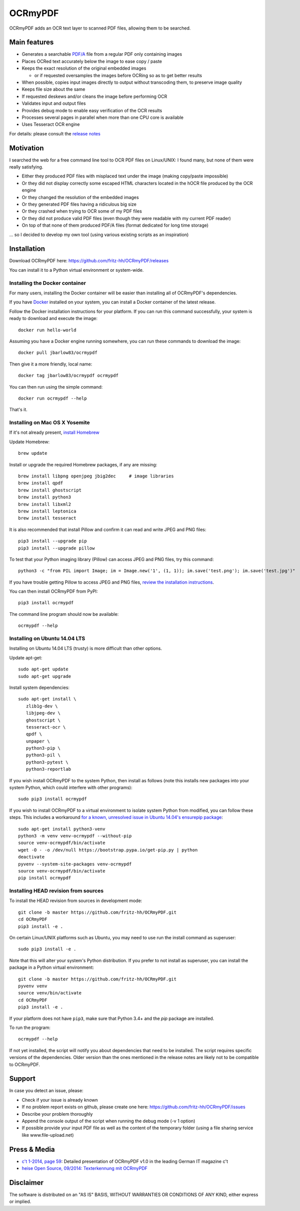 OCRmyPDF
========

OCRmyPDF adds an OCR text layer to scanned PDF files, allowing them to
be searched.

Main features
-------------

-  Generates a searchable
   `PDF/A <https://en.wikipedia.org/?title=PDF/A>`__ file from a regular PDF
   only containing images
-  Places OCRed text accurately below the image to ease copy / paste
-  Keeps the exact resolution of the original embedded images

   -  or if requested oversamples the images before OCRing so as to get
      better results

-  When possible, copies input images directly to output without transcoding them,
   to preserve image quality
-  Keeps file size about the same
-  If requested deskews and/or cleans the image before performing OCR
-  Validates input and output files
-  Provides debug mode to enable easy verification of the OCR results
-  Processes several pages in parallel when more than one CPU core is
   available
-  Uses Tesseract OCR engine

For details: please consult the `release notes <RELEASE_NOTES.rst>`__

Motivation
----------

I searched the web for a free command line tool to OCR PDF files on
Linux/UNIX: I found many, but none of them were really satisfying.

-  Either they produced PDF files with misplaced text under the image (making copy/paste impossible) 
-  Or they did not display correctly some escaped HTML characters located in the hOCR file produced by the OCR engine 
-  Or they changed the resolution of the embedded images
-  Or they generated PDF files having a ridiculous big size
-  Or they crashed when trying to OCR some of my PDF files
-  Or they did not produce valid PDF files (even though they were readable with my current PDF reader)
-  On top of that none of them produced PDF/A files (format dedicated for long time storage)

... so I decided to develop my own tool (using various existing scripts
as an inspiration)

Installation
------------

Download OCRmyPDF here: https://github.com/fritz-hh/OCRmyPDF/releases

You can install it to a Python virtual environment or system-wide. 

Installing the Docker container
~~~~~~~~~~~~~~~~~~~~~~~~~~~~~~~

For many users, installing the Docker container will be easier than installing all of OCRmyPDF's dependencies.

If you have `Docker <https://docs.docker.com/>`__ installed on your system, you can install
a Docker container of the latest release.

Follow the Docker installation instructions for your platform.  If you can run this command
successfully, your system is ready to download and execute the image::

  docker run hello-world

Assuming you have a Docker engine running somewhere, you can run these commands to download
the image::

  docker pull jbarlow83/ocrmypdf

Then give it a more friendly, local name::

  docker tag jbarlow83/ocrmypdf ocrmypdf
  
You can then run using the simple command::

  docker run ocrmypdf --help
  
That's it.

Installing on Mac OS X Yosemite
~~~~~~~~~~~~~~~~~~~~~~~~~~~~~~~

If it's not already present, `install Homebrew <http://brew.sh/>`__

Update Homebrew::

   brew update
   
Install or upgrade the required Homebrew packages, if any are missing::

   brew install libpng openjpeg jbig2dec     # image libraries
   brew install qpdf
   brew install ghostscript
   brew install python3
   brew install libxml2
   brew install leptonica
   brew install tesseract
   
It is also recommended that install Pillow and confirm it can read and write JPEG and PNG files::

   pip3 install --upgrade pip
   pip3 install --upgrade pillow

To test that your Python imaging library (Pillow) can access JPEG and PNG files, try this command::

   python3 -c "from PIL import Image; im = Image.new('1', (1, 1)); im.save('test.png'); im.save('test.jpg')"

If you have trouble getting Pillow to access JPEG and PNG files, `review the installation instructions <https://pillow.readthedocs.org/installation.html>`__.

You can then install OCRmyPDF from PyPI::

   pip3 install ocrmypdf

The command line program should now be available::

   ocrmypdf --help




Installing on Ubuntu 14.04 LTS
~~~~~~~~~~~~~~~~~~~~~~~~~~~~~~

Installing on Ubuntu 14.04 LTS (trusty) is more difficult than other options.

Update apt-get::

   sudo apt-get update
   sudo apt-get upgrade
   
Install system dependencies::

   sudo apt-get install \
      zlib1g-dev \
      libjpeg-dev \
      ghostscript \
      tesseract-ocr \
      qpdf \
      unpaper \
      python3-pip \
      python3-pil \
      python3-pytest \
      python3-reportlab

If you wish install OCRmyPDF to the system Python, then install as follows (note this installs new packages
into your system Python, which could interfere with other programs)::

   sudo pip3 install ocrmypdf
   
If you wish to install OCRmyPDF to a virtual environment to isolate system Python from modified, you can
follow these steps.  This includes a workaround `for a known, unresolved issue in Ubuntu 14.04's ensurepip
package <http://www.thefourtheye.in/2014/12/Python-venv-problem-with-ensurepip-in-Ubuntu.html>`__::

   sudo apt-get install python3-venv
   python3 -m venv venv-ocrmypdf --without-pip
   source venv-ocrmypdf/bin/activate
   wget -O - -o /dev/null https://bootstrap.pypa.io/get-pip.py | python
   deactivate
   pyvenv --system-site-packages venv-ocrmypdf
   source venv-ocrmypdf/bin/activate
   pip install ocrmypdf

      
Installing HEAD revision from sources
~~~~~~~~~~~~~~~~~~~~~~~~~~~~~~~~~~~~~

To install the HEAD revision from sources in development mode::

   git clone -b master https://github.com/fritz-hh/OCRmyPDF.git
   cd OCRmyPDF
   pip3 install -e .
   
On certain Linux/UNIX platforms such as Ubuntu, you may need to use 
run the install command as superuser::

   sudo pip3 install -e .
   
Note that this will alter your system's Python distribution. If you prefer 
to not install as superuser, you can install the package in a Python virtual environment::

   git clone -b master https://github.com/fritz-hh/OCRmyPDF.git
   pyvenv venv
   source venv/bin/activate
   cd OCRmyPDF
   pip3 install -e .

If your platform does not have ``pip3``, make sure that Python 3.4+ and the `pip` 
package are installed.

To run the program::
   
   ocrmypdf --help

If not yet installed, the script will notify you about dependencies that
need to be installed. The script requires specific versions of the
dependencies. Older version than the ones mentioned in the release notes
are likely not to be compatible to OCRmyPDF.

Support
-------

In case you detect an issue, please:

-  Check if your issue is already known
-  If no problem report exists on github, please create one here:
   https://github.com/fritz-hh/OCRmyPDF/issues
-  Describe your problem thoroughly
-  Append the console output of the script when running the debug mode
   (-v 1 option)
-  If possible provide your input PDF file as well as the content of the
   temporary folder (using a file sharing service like
   www.file-upload.net)

Press & Media
-------------

-  `c't 1-2014, page 59 <http://www.heise.de/ct/inhalt/2014/1/58/>`__:
   Detailed presentation of OCRmyPDF v1.0 in the leading German IT
   magazine c't
-  `heise Open Source, 09/2014: Texterkennung mit
   OCRmyPDF <http://www.heise.de/-2356670>`__

Disclaimer
----------

The software is distributed on an "AS IS" BASIS, WITHOUT WARRANTIES OR
CONDITIONS OF ANY KIND, either express or implied.
